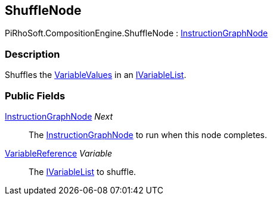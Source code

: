 [#reference/shuffle-node]

## ShuffleNode

PiRhoSoft.CompositionEngine.ShuffleNode : <<reference/instruction-graph-node.html,InstructionGraphNode>>

### Description

Shuffles the <<reference/variable-value.html,VariableValues>> in an <<reference/i-variable-list.html,IVariableList>>.

### Public Fields

<<reference/instruction-graph-node.html,InstructionGraphNode>> _Next_::

The <<reference/instruction-graph-node.html,InstructionGraphNode>> to run when this node completes.

<<reference/variable-reference.html,VariableReference>> _Variable_::

The <<reference/i-variable-list.html,IVariableList>> to shuffle.
